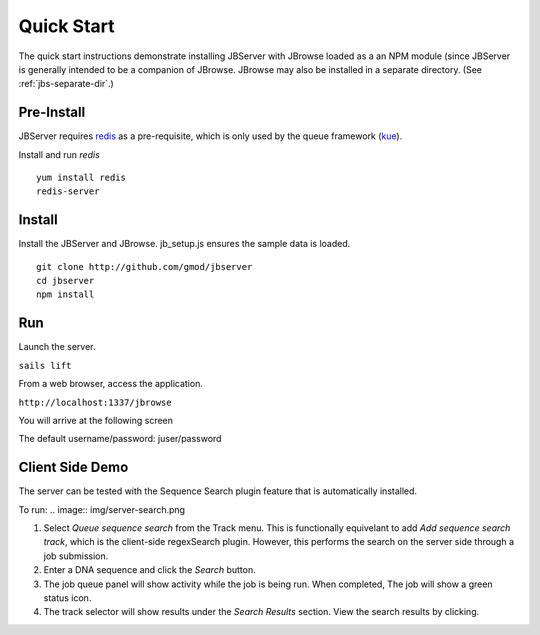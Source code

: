 ***********
Quick Start
***********

The quick start instructions demonstrate installing JBServer with JBrowse
loaded as a an NPM module (since JBServer is generally intended to be a companion of JBrowse.  
JBrowse may also be installed in a separate directory.
(See :ref:`jbs-separate-dir`.)

 
Pre-Install
===========

JBServer requires `redis <https://redis.io/>`_ as a pre-requisite, which is only used by the queue framework 
(`kue <https://www.npmjs.com/package/kue>`_).

Install and run *redis*

:: 

    yum install redis
    redis-server

Install
=======

Install the JBServer and JBrowse.  jb_setup.js ensures the sample data is loaded.

::

    git clone http://github.com/gmod/jbserver
    cd jbserver
    npm install

Run
===

Launch the server.

``sails lift``

From a web browser, access the application.

``http://localhost:1337/jbrowse``

You will arrive at the following screen

.. image:: img/login.png


The default username/password: juser/password


Client Side Demo
================

The server can be tested with the Sequence Search plugin feature that is automatically installed.

To run:
.. image:: img/server-search.png

1. Select *Queue sequence search* from the Track menu.  This is functionally equivelant
   to add *Add sequence search track*, which is the client-side regexSearch plugin.
   However, this performs the search on the server side through a job submission.
2. Enter a DNA sequence and click the *Search* button.
3. The job queue panel will show activity while the job is being run.  When completed,
   The job will show a green status icon.
4. The track selector will show results under the *Search Results* section.  View the 
   search results by clicking.



